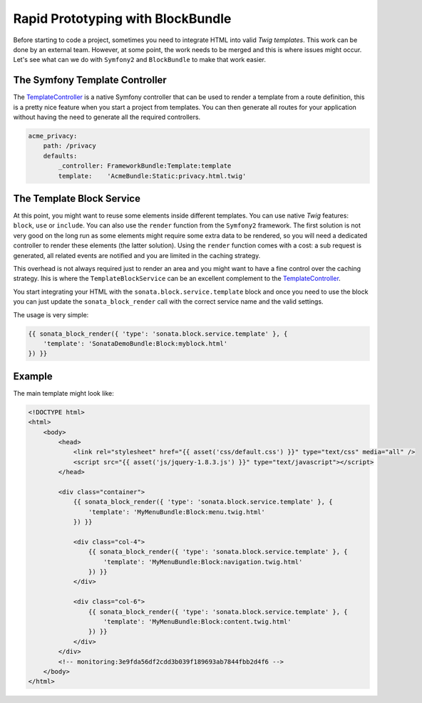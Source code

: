 .. index::
    single: Prototype

Rapid Prototyping with BlockBundle
==================================

Before starting to code a project, sometimes you need to integrate HTML into valid `Twig templates`. This work can be done by an external team. However, at some point, the work needs to be merged and this is where issues might occur. Let's see what can we do with ``Symfony2`` and ``BlockBundle`` to make that work easier.

The Symfony Template Controller
~~~~~~~~~~~~~~~~~~~~~~~~~~~~~~~

The TemplateController_ is a native Symfony controller that can be used to render a template from a route definition, this is a pretty nice feature when you start a project from templates. You can then generate all routes for your application without having the need to generate all the required controllers.

.. code-block:: yaml

    acme_privacy:
        path: /privacy
        defaults:
            _controller: FrameworkBundle:Template:template
            template:    'AcmeBundle:Static:privacy.html.twig'

The Template Block Service
~~~~~~~~~~~~~~~~~~~~~~~~~~

At this point, you might want to reuse some elements inside different templates. You can use native `Twig` features: ``block``, ``use`` or ``include``. You can also use the ``render`` function from the ``Symfony2`` framework. The first solution is not very good on the long run as some elements might require some extra data to be rendered, so you will need a dedicated controller to render these elements (the latter solution). Using the ``render`` function comes with a cost: a sub request is generated, all related events are notified and you are limited in the caching strategy.

This overhead is not always required just to render an area and you might want to have a fine control over the caching strategy. Ihis is where the ``TemplateBlockService`` can be an excellent complement to the TemplateController_.

You start integrating your HTML with the ``sonata.block.service.template`` block and once you need to use the block you can just update the ``sonata_block_render`` call with the correct service name and the valid settings.

The usage is very simple:

.. code-block:: jinja

    {{ sonata_block_render({ 'type': 'sonata.block.service.template' }, {
        'template': 'SonataDemoBundle:Block:myblock.html'
    }) }}


Example
~~~~~~~

The main template might look like:

.. code-block:: jinja

    <!DOCTYPE html>
    <html>
        <body>
            <head>
                <link rel="stylesheet" href="{{ asset('css/default.css') }}" type="text/css" media="all" />
                <script src="{{ asset('js/jquery-1.8.3.js') }}" type="text/javascript"></script>
            </head>

            <div class="container">
                {{ sonata_block_render({ 'type': 'sonata.block.service.template' }, {
                    'template': 'MyMenuBundle:Block:menu.twig.html'
                }) }}

                <div class="col-4">
                    {{ sonata_block_render({ 'type': 'sonata.block.service.template' }, {
                        'template': 'MyMenuBundle:Block:navigation.twig.html'
                    }) }}
                </div>

                <div class="col-6">
                    {{ sonata_block_render({ 'type': 'sonata.block.service.template' }, {
                        'template': 'MyMenuBundle:Block:content.twig.html'
                    }) }}
                </div>
            </div>
            <!-- monitoring:3e9fda56df2cdd3b039f189693ab7844fbb2d4f6 -->
        </body>
    </html>



.. _TemplateController: http://symfony.com/doc/current/cookbook/templating/render_without_controller.html
